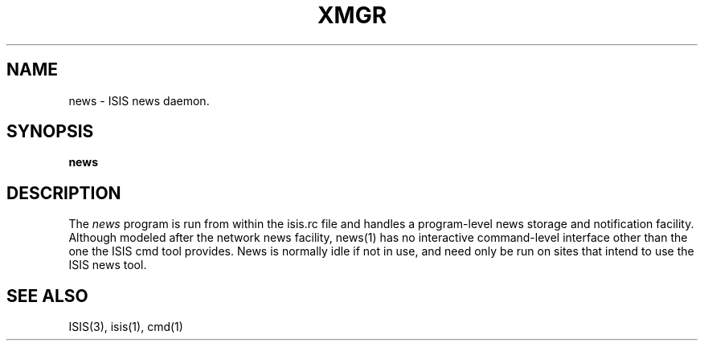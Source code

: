 .TH XMGR 1  "1 February 1986" XMGR "ISIS COMMANDS"
.SH NAME
news \- ISIS news daemon.
.SH SYNOPSIS
.B news 
.SH DESCRIPTION
The
.I news
program  is run from within the isis.rc file and handles a program-level news storage
and notification facility.
Although modeled after the network news facility, news(1) has no interactive
command-level interface other than the one the ISIS cmd tool provides.
News is normally idle if not in use, and need only be run on
sites that intend to use the ISIS news tool.

.SH "SEE ALSO"

ISIS(3), isis(1), cmd(1)
